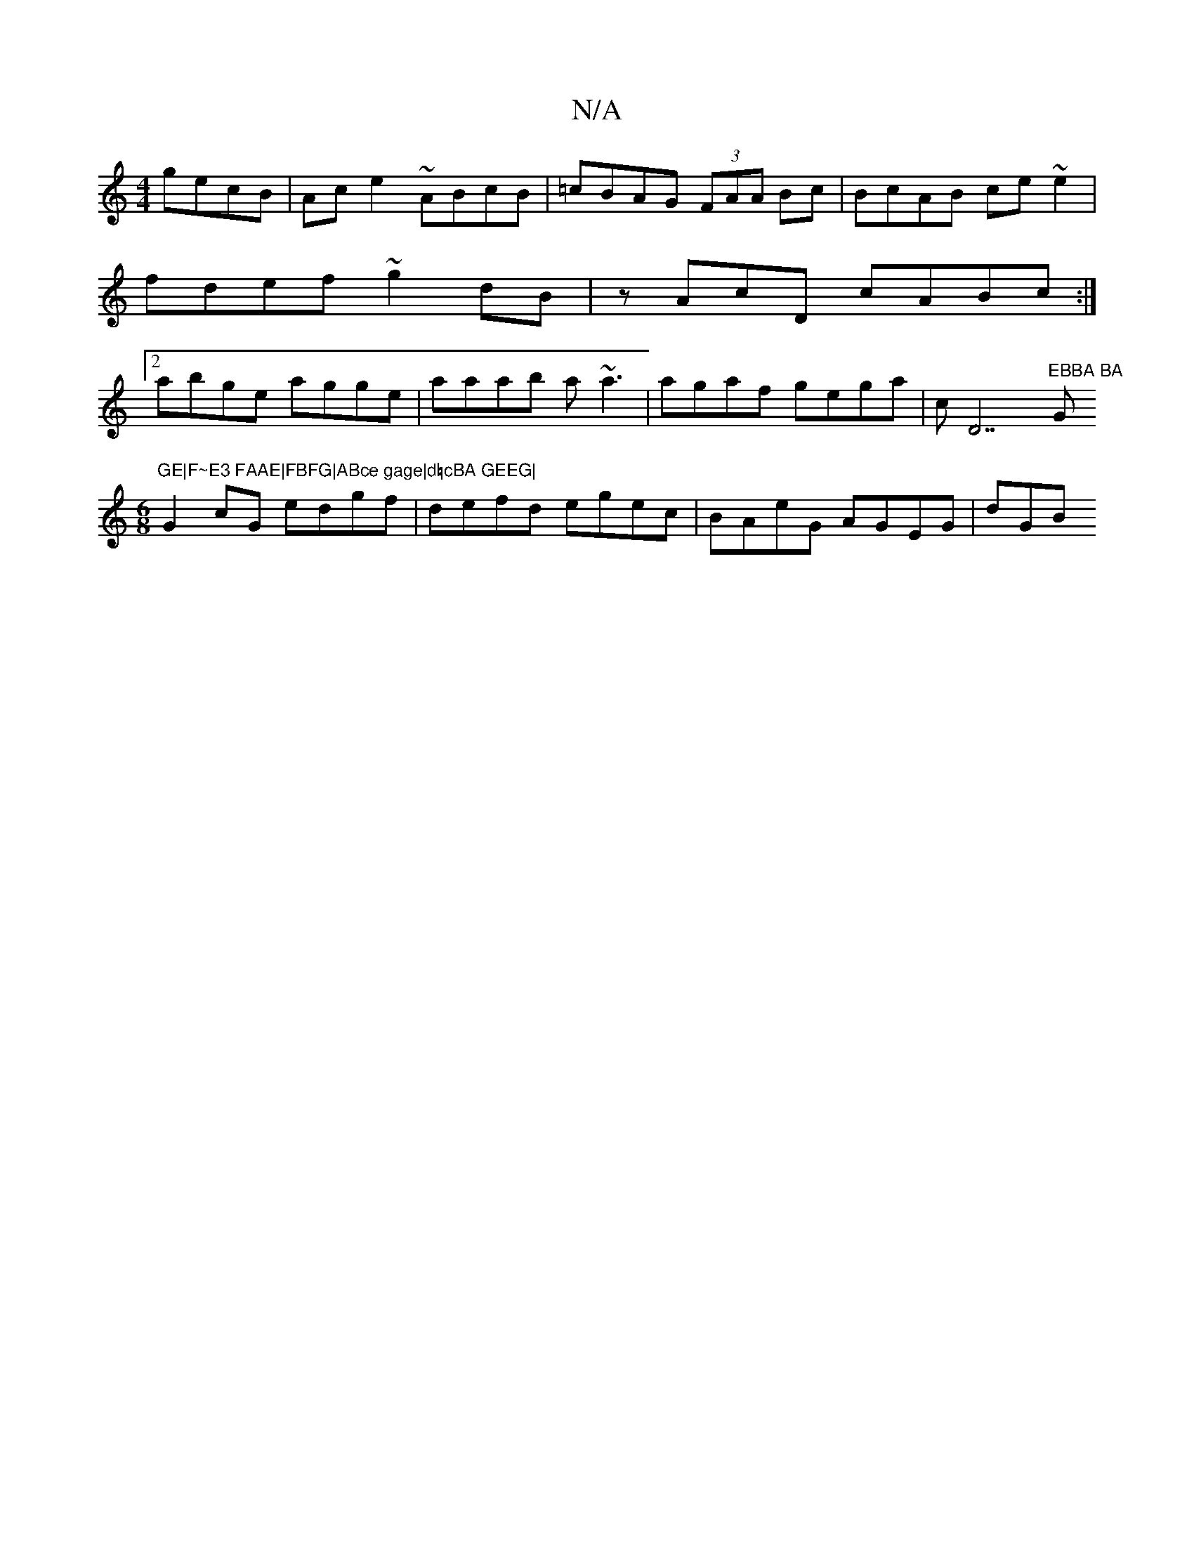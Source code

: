 X:1
T:N/A
M:4/4
R:N/A
K:Cmajor
 gecB | Ace2 ~ABcB|=cBAG (3FAA Bc|BcAB ce~e2|fdef ~g2dB|zAcD cABc:|2 abge agge|aaab a~a3|agaf gega|cD7"EBBA BA"G"GE|F~E3 FAAE|FBFG|ABce gage|d=cBA GEEG|
[M:6/8] G2cG edgf | defd egec | BAeG AGEG | dGB